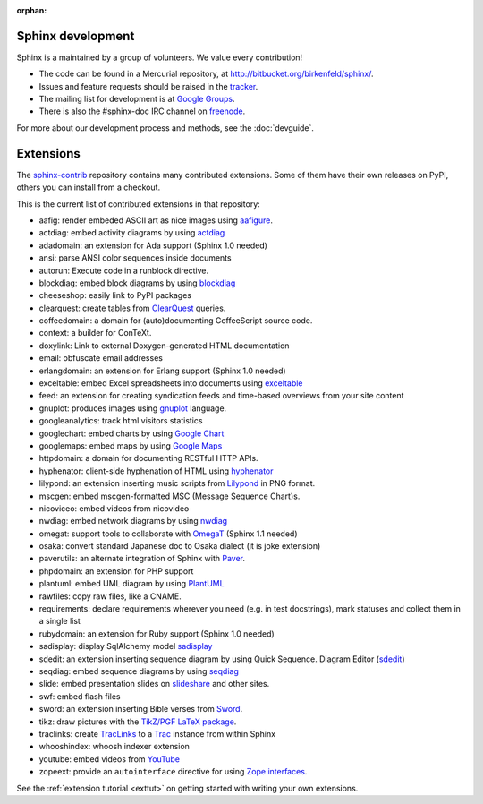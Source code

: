 :orphan:

Sphinx development
==================

Sphinx is a maintained by a group of volunteers.  We value every contribution!

* The code can be found in a Mercurial repository, at
  http://bitbucket.org/birkenfeld/sphinx/.
* Issues and feature requests should be raised in the `tracker
  <http://bitbucket.org/birkenfeld/sphinx/issues/>`_.
* The mailing list for development is at `Google Groups
  <http://groups.google.com/group/sphinx-dev/>`_.
* There is also the #sphinx-doc IRC channel on `freenode
  <http://freenode.net/>`_.

For more about our development process and methods, see the :doc:`devguide`.

Extensions
==========

The `sphinx-contrib <http://bitbucket.org/birkenfeld/sphinx-contrib/>`_
repository contains many contributed extensions.  Some of them have their own
releases on PyPI, others you can install from a checkout.

This is the current list of contributed extensions in that repository:

- aafig: render embeded ASCII art as nice images using aafigure_.
- actdiag: embed activity diagrams by using actdiag_
- adadomain: an extension for Ada support (Sphinx 1.0 needed)
- ansi: parse ANSI color sequences inside documents
- autorun: Execute code in a runblock directive.
- blockdiag: embed block diagrams by using blockdiag_
- cheeseshop: easily link to PyPI packages
- clearquest: create tables from ClearQuest_ queries.
- coffeedomain: a domain for (auto)documenting CoffeeScript source code.
- context: a builder for ConTeXt.
- doxylink: Link to external Doxygen-generated HTML documentation
- email: obfuscate email addresses
- erlangdomain: an extension for Erlang support (Sphinx 1.0 needed)
- exceltable: embed Excel spreadsheets into documents using exceltable_
- feed: an extension for creating syndication feeds and time-based overviews
  from your site content
- gnuplot: produces images using gnuplot_ language.
- googleanalytics: track html visitors statistics
- googlechart: embed charts by using `Google Chart`_
- googlemaps: embed maps by using `Google Maps`_
- httpdomain: a domain for documenting RESTful HTTP APIs.
- hyphenator: client-side hyphenation of HTML using hyphenator_
- lilypond: an extension inserting music scripts from Lilypond_ in PNG format.
- mscgen: embed mscgen-formatted MSC (Message Sequence Chart)s.
- nicoviceo: embed videos from nicovideo
- nwdiag: embed network diagrams by using nwdiag_
- omegat: support tools to collaborate with OmegaT_ (Sphinx 1.1 needed)
- osaka: convert standard Japanese doc to Osaka dialect (it is joke extension)
- paverutils: an alternate integration of Sphinx with Paver_.
- phpdomain: an extension for PHP support
- plantuml: embed UML diagram by using PlantUML_
- rawfiles: copy raw files, like a CNAME.
- requirements: declare requirements wherever you need (e.g. in test
  docstrings), mark statuses and collect them in a single list
- rubydomain: an extension for Ruby support (Sphinx 1.0 needed)
- sadisplay: display SqlAlchemy model sadisplay_
- sdedit: an extension inserting sequence diagram by using Quick Sequence.
  Diagram Editor (sdedit_)
- seqdiag: embed sequence diagrams by using seqdiag_
- slide: embed presentation slides on slideshare_ and other sites.
- swf: embed flash files
- sword: an extension inserting Bible verses from Sword_.
- tikz: draw pictures with the `TikZ/PGF LaTeX package`_.
- traclinks: create TracLinks_ to a Trac_ instance from within Sphinx
- whooshindex: whoosh indexer extension
- youtube: embed videos from YouTube_
- zopeext: provide an ``autointerface`` directive for using `Zope interfaces`_.


See the :ref:`extension tutorial <exttut>` on getting started with writing your
own extensions.


.. _aafigure: https://launchpad.net/aafigure
.. _gnuplot: http://www.gnuplot.info/
.. _paver: http://www.blueskyonmars.com/projects/paver/
.. _Sword: http://www.crosswire.org/sword/
.. _Lilypond: http://lilypond.org/web/
.. _sdedit: http://sdedit.sourceforge.net/
.. _Trac: http://trac.edgewall.org
.. _TracLinks: http://trac.edgewall.org/wiki/TracLinks
.. _OmegaT: http://www.omegat.org/
.. _PlantUML: http://plantuml.sourceforge.net/
.. _PyEnchant: http://www.rfk.id.au/software/pyenchant/
.. _sadisplay: http://bitbucket.org/estin/sadisplay/wiki/Home
.. _blockdiag: http://blockdiag.com/
.. _seqdiag: http://blockdiag.com/
.. _actdiag: http://blockdiag.com/
.. _nwdiag: http://blockdiag.com/
.. _Google Chart: http://code.google.com/intl/ja/apis/chart/
.. _Google Maps: http://maps.google.com/
.. _hyphenator: http://code.google.com/p/hyphenator/
.. _exceltable: http://packages.python.org/sphinxcontrib-exceltable/
.. _YouTube: http://www.youtube.com/
.. _ClearQuest: http://www-01.ibm.com/software/awdtools/clearquest/
.. _Zope interfaces: http://docs.zope.org/zope.interface/README.html
.. _slideshare: http://www.slideshare.net/
.. _TikZ/PGF LaTeX package: http://sourceforge.net/projects/pgf/
